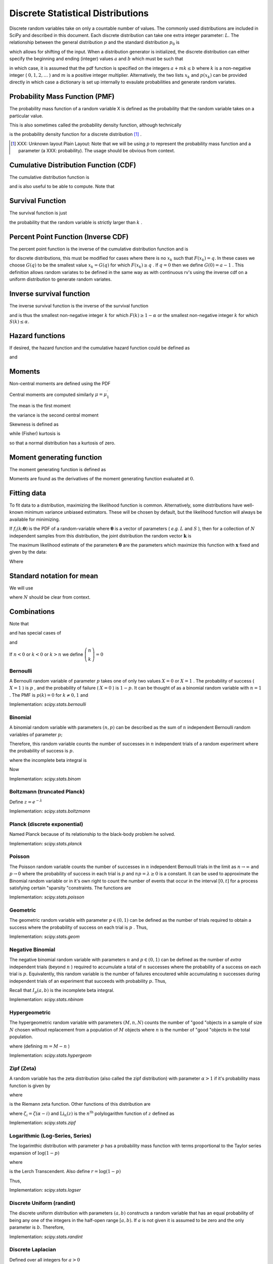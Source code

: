 .. _discrete-random-variables:


==================================
Discrete Statistical Distributions
==================================

Discrete random variables take on only a countable number of values.
The commonly used distributions are included in SciPy and described in
this document. Each discrete distribution can take one extra integer
parameter: :math:`L.` The relationship between the general distribution
:math:`p` and the standard distribution :math:`p_{0}` is

.. math::
   :nowrap:

    \[ p\left(x\right)=p_{0}\left(x-L\right)\]

which allows for shifting of the input. When a distribution generator
is initialized, the discrete distribution can either specify the
beginning and ending (integer) values :math:`a` and :math:`b` which must be such that

.. math::
   :nowrap:

    \[ p_{0}\left(x\right)=0\quad x<a\textrm{ or }x>b\]

in which case, it is assumed that the pdf function is specified on the
integers :math:`a+mk\leq b` where :math:`k` is a non-negative integer ( :math:`0,1,2,\ldots` ) and :math:`m` is a positive integer multiplier. Alternatively, the two lists :math:`x_{k}` and :math:`p\left(x_{k}\right)` can be provided directly in which case a dictionary is set up
internally to evaulate probabilities and generate random variates.


Probability Mass Function (PMF)
-------------------------------

The probability mass function of a random variable X is defined as the
probability that the random variable takes on a particular value.

.. math::
   :nowrap:

    \[ p\left(x_{k}\right)=P\left[X=x_{k}\right]\]

This is also sometimes called the probability density function,
although technically

.. math::
   :nowrap:

    \[ f\left(x\right)=\sum_{k}p\left(x_{k}\right)\delta\left(x-x_{k}\right)\]

is the probability density function for a discrete distribution [#]_ .

.. [#]
    XXX: Unknown layout Plain Layout: Note that we will be using :math:`p` to represent the probability mass function and a parameter (a
    XXX: probability). The usage should be obvious from context.


Cumulative Distribution Function (CDF)
--------------------------------------

The cumulative distribution function is

.. math::
   :nowrap:

    \[ F\left(x\right)=P\left[X\leq x\right]=\sum_{x_{k}\leq x}p\left(x_{k}\right)\]

and is also useful to be able to compute. Note that

.. math::
   :nowrap:

    \[ F\left(x_{k}\right)-F\left(x_{k-1}\right)=p\left(x_{k}\right)\]


Survival Function
-----------------

The survival function is just

.. math::
   :nowrap:

    \[ S\left(x\right)=1-F\left(x\right)=P\left[X>k\right]\]

the probability that the random variable is strictly larger than :math:`k` .

.. _discrete-ppf:

Percent Point Function (Inverse CDF)
------------------------------------

The percent point function is the inverse of the cumulative
distribution function and is

.. math::
   :nowrap:

    \[ G\left(q\right)=F^{-1}\left(q\right)\]

for discrete distributions, this must be modified for cases where
there is no :math:`x_{k}` such that :math:`F\left(x_{k}\right)=q.` In these cases we choose :math:`G\left(q\right)` to be the smallest value :math:`x_{k}=G\left(q\right)` for which :math:`F\left(x_{k}\right)\geq q` . If :math:`q=0` then we define :math:`G\left(0\right)=a-1` . This definition allows random variates to be defined in the same way
as with continuous rv's using the inverse cdf on a uniform
distribution to generate random variates.


Inverse survival function
-------------------------

The inverse survival function is the inverse of the survival function

.. math::
   :nowrap:

    \[ Z\left(\alpha\right)=S^{-1}\left(\alpha\right)=G\left(1-\alpha\right)\]

and is thus the smallest non-negative integer :math:`k` for which :math:`F\left(k\right)\geq1-\alpha` or the smallest non-negative integer :math:`k` for which :math:`S\left(k\right)\leq\alpha.`


Hazard functions
----------------

If desired, the hazard function and the cumulative hazard function
could be defined as

.. math::
   :nowrap:

    \[ h\left(x_{k}\right)=\frac{p\left(x_{k}\right)}{1-F\left(x_{k}\right)}\]

and

.. math::
   :nowrap:

    \[ H\left(x\right)=\sum_{x_{k}\leq x}h\left(x_{k}\right)=\sum_{x_{k}\leq x}\frac{F\left(x_{k}\right)-F\left(x_{k-1}\right)}{1-F\left(x_{k}\right)}.\]


Moments
-------

Non-central moments are defined using the PDF

.. math::
   :nowrap:

    \[ \mu_{m}^{\prime}=E\left[X^{m}\right]=\sum_{k}x_{k}^{m}p\left(x_{k}\right).\]

Central moments are computed similarly :math:`\mu=\mu_{1}^{\prime}`

.. math::
   :nowrap:

    \begin{eqnarray*} \mu_{m}=E\left[\left(X-\mu\right)^{m}\right] & = & \sum_{k}\left(x_{k}-\mu\right)^{m}p\left(x_{k}\right)\\  & = & \sum_{k=0}^{m}\left(-1\right)^{m-k}\left(\begin{array}{c} m\\ k\end{array}\right)\mu^{m-k}\mu_{k}^{\prime}\end{eqnarray*}

The mean is the first moment

.. math::
   :nowrap:

    \[ \mu=\mu_{1}^{\prime}=E\left[X\right]=\sum_{k}x_{k}p\left(x_{k}\right)\]

the variance is the second central moment

.. math::
   :nowrap:

    \[ \mu_{2}=E\left[\left(X-\mu\right)^{2}\right]=\sum_{x_{k}}x_{k}^{2}p\left(x_{k}\right)-\mu^{2}.\]

Skewness is defined as

.. math::
   :nowrap:

    \[ \gamma_{1}=\frac{\mu_{3}}{\mu_{2}^{3/2}}\]

while (Fisher) kurtosis is

.. math::
   :nowrap:

    \[ \gamma_{2}=\frac{\mu_{4}}{\mu_{2}^{2}}-3,\]

so that a normal distribution has a kurtosis of zero.


Moment generating function
--------------------------

The moment generating function is defined as

.. math::
   :nowrap:

    \[ M_{X}\left(t\right)=E\left[e^{Xt}\right]=\sum_{x_{k}}e^{x_{k}t}p\left(x_{k}\right)\]

Moments are found as the derivatives of the moment generating function
evaluated at :math:`0.`


Fitting data
------------

To fit data to a distribution, maximizing the likelihood function is
common. Alternatively, some distributions have well-known minimum
variance unbiased estimators. These will be chosen by default, but the
likelihood function will always be available for minimizing.

If :math:`f_{i}\left(k;\boldsymbol{\theta}\right)` is the PDF of a random-variable where :math:`\boldsymbol{\theta}` is a vector of parameters ( *e.g.* :math:`L` and :math:`S` ), then for a collection of :math:`N` independent samples from this distribution, the joint distribution the
random vector :math:`\mathbf{k}` is

.. math::
   :nowrap:

    \[ f\left(\mathbf{k};\boldsymbol{\theta}\right)=\prod_{i=1}^{N}f_{i}\left(k_{i};\boldsymbol{\theta}\right).\]

The maximum likelihood estimate of the parameters :math:`\boldsymbol{\theta}` are the parameters which maximize this function with :math:`\mathbf{x}` fixed and given by the data:

.. math::
   :nowrap:

    \begin{eqnarray*} \hat{\boldsymbol{\theta}} & = & \arg\max_{\boldsymbol{\theta}}f\left(\mathbf{k};\boldsymbol{\theta}\right)\\  & = & \arg\min_{\boldsymbol{\theta}}l_{\mathbf{k}}\left(\boldsymbol{\theta}\right).\end{eqnarray*}

Where

.. math::
   :nowrap:

    \begin{eqnarray*} l_{\mathbf{k}}\left(\boldsymbol{\theta}\right) & = & -\sum_{i=1}^{N}\log f\left(k_{i};\boldsymbol{\theta}\right)\\  & = & -N\overline{\log f\left(k_{i};\boldsymbol{\theta}\right)}\end{eqnarray*}


Standard notation for mean
--------------------------

We will use

.. math::
   :nowrap:

    \[ \overline{y\left(\mathbf{x}\right)}=\frac{1}{N}\sum_{i=1}^{N}y\left(x_{i}\right)\]

where :math:`N` should be clear from context.


Combinations
------------

Note that

.. math::
   :nowrap:

    \[ k!=k\cdot\left(k-1\right)\cdot\left(k-2\right)\cdot\cdots\cdot1=\Gamma\left(k+1\right)\]

and has special cases of

.. math::
   :nowrap:

    \begin{eqnarray*} 0! & \equiv & 1\\ k! & \equiv & 0\quad k<0\end{eqnarray*}

and

.. math::
   :nowrap:

    \[ \left(\begin{array}{c} n\\ k\end{array}\right)=\frac{n!}{\left(n-k\right)!k!}.\]

If :math:`n<0` or :math:`k<0` or :math:`k>n` we define :math:`\left(\begin{array}{c} n\\ k\end{array}\right)=0`


Bernoulli
=========

A Bernoulli random variable of parameter :math:`p` takes one of only two values :math:`X=0` or :math:`X=1` . The probability of success ( :math:`X=1` ) is :math:`p` , and the probability of failure ( :math:`X=0` ) is :math:`1-p.` It can be thought of as a binomial random variable with :math:`n=1` . The PMF is :math:`p\left(k\right)=0` for :math:`k\neq0,1` and

.. math::
   :nowrap:

    \begin{eqnarray*} p\left(k;p\right) & = & \begin{cases} 1-p & k=0\\ p & k=1\end{cases}\\ F\left(x;p\right) & = & \begin{cases} 0 & x<0\\ 1-p & 0\le x<1\\ 1 & 1\leq x\end{cases}\\ G\left(q;p\right) & = & \begin{cases} 0 & 0\leq q<1-p\\ 1 & 1-p\leq q\leq1\end{cases}\\ \mu & = & p\\ \mu_{2} & = & p\left(1-p\right)\\ \gamma_{3} & = & \frac{1-2p}{\sqrt{p\left(1-p\right)}}\\ \gamma_{4} & = & \frac{1-6p\left(1-p\right)}{p\left(1-p\right)}\end{eqnarray*}

.. math::
   :nowrap:

    \[ M\left(t\right)=1-p\left(1-e^{t}\right)\]

.. math::
   :nowrap:

    \[ \mu_{m}^{\prime}=p\]

.. math::
   :nowrap:

    \[ h\left[X\right]=p\log p+\left(1-p\right)\log\left(1-p\right)\]

Implementation: `scipy.stats.bernoulli`


Binomial
========

A binomial random variable with parameters :math:`\left(n,p\right)` can be described as the sum of :math:`n` independent Bernoulli random variables of parameter :math:`p;`

.. math::
   :nowrap:

    \[ Y=\sum_{i=1}^{n}X_{i}.\]

Therefore, this random variable counts the number of successes in :math:`n` independent trials of a random experiment where the probability of
success is :math:`p.`

.. math::
   :nowrap:

    \begin{eqnarray*} p\left(k;n,p\right) & = & \left(\begin{array}{c} n\\ k\end{array}\right)p^{k}\left(1-p\right)^{n-k}\,\, k\in\left\{ 0,1,\ldots n\right\} ,\\ F\left(x;n,p\right) & = & \sum_{k\leq x}\left(\begin{array}{c} n\\ k\end{array}\right)p^{k}\left(1-p\right)^{n-k}=I_{1-p}\left(n-\left\lfloor x\right\rfloor ,\left\lfloor x\right\rfloor +1\right)\quad x\geq0\end{eqnarray*}

where the incomplete beta integral is

.. math::
   :nowrap:

    \[ I_{x}\left(a,b\right)=\frac{\Gamma\left(a+b\right)}{\Gamma\left(a\right)\Gamma\left(b\right)}\int_{0}^{x}t^{a-1}\left(1-t\right)^{b-1}dt.\]

Now

.. math::
   :nowrap:

    \begin{eqnarray*} \mu & = & np\\ \mu_{2} & = & np\left(1-p\right)\\ \gamma_{1} & = & \frac{1-2p}{\sqrt{np\left(1-p\right)}}\\ \gamma_{2} & = & \frac{1-6p\left(1-p\right)}{np\left(1-p\right)}.\end{eqnarray*}

.. math::
   :nowrap:

    \[ M\left(t\right)=\left[1-p\left(1-e^{t}\right)\right]^{n}\]

Implementation: `scipy.stats.binom`


Boltzmann (truncated Planck)
============================

.. math::
   :nowrap:

    \begin{eqnarray*} p\left(k;N,\lambda\right) & = & \frac{1-e^{-\lambda}}{1-e^{-\lambda N}}\exp\left(-\lambda k\right)\quad k\in\left\{ 0,1,\ldots,N-1\right\} \\ F\left(x;N,\lambda\right) & = & \left\{ \begin{array}{cc} 0 & x<0\\ \frac{1-\exp\left[-\lambda\left(\left\lfloor x\right\rfloor +1\right)\right]}{1-\exp\left(-\lambda N\right)} & 0\leq x\leq N-1\\ 1 & x\geq N-1\end{array}\right.\\ G\left(q,\lambda\right) & = & \left\lceil -\frac{1}{\lambda}\log\left[1-q\left(1-e^{-\lambda N}\right)\right]-1\right\rceil \end{eqnarray*}

Define :math:`z=e^{-\lambda}`

.. math::
   :nowrap:

    \begin{eqnarray*} \mu & = & \frac{z}{1-z}-\frac{Nz^{N}}{1-z^{N}}\\ \mu_{2} & = & \frac{z}{\left(1-z\right)^{2}}-\frac{N^{2}z^{N}}{\left(1-z^{N}\right)^{2}}\\ \gamma_{1} & = & \frac{z\left(1+z\right)\left(\frac{1-z^{N}}{1-z}\right)^{3}-N^{3}z^{N}\left(1+z^{N}\right)}{\left[z\left(\frac{1-z^{N}}{1-z}\right)^{2}-N^{2}z^{N}\right]^{3/2}}\\ \gamma_{2} & = & \frac{z\left(1+4z+z^{2}\right)\left(\frac{1-z^{N}}{1-z}\right)^{4}-N^{4}z^{N}\left(1+4z^{N}+z^{2N}\right)}{\left[z\left(\frac{1-z^{N}}{1-z}\right)^{2}-N^{2}z^{N}\right]^{2}}\end{eqnarray*}

.. math::
   :nowrap:

    \[ M\left(t\right)=\frac{1-e^{N\left(t-\lambda\right)}}{1-e^{t-\lambda}}\frac{1-e^{-\lambda}}{1-e^{-\lambda N}}\]

Implementation: `scipy.stats.boltzmann`


Planck (discrete exponential)
=============================

Named Planck because of its relationship to the black-body problem he
solved.

.. math::
   :nowrap:

    \begin{eqnarray*} p\left(k;\lambda\right) & = & \left(1-e^{-\lambda}\right)e^{-\lambda k}\quad k\lambda\geq0\\ F\left(x;\lambda\right) & = & 1-e^{-\lambda\left(\left\lfloor x\right\rfloor +1\right)}\quad x\lambda\geq0\\ G\left(q;\lambda\right) & = & \left\lceil -\frac{1}{\lambda}\log\left[1-q\right]-1\right\rceil .\end{eqnarray*}

.. math::
   :nowrap:

    \begin{eqnarray*} \mu & = & \frac{1}{e^{\lambda}-1}\\ \mu_{2} & = & \frac{e^{-\lambda}}{\left(1-e^{-\lambda}\right)^{2}}\\ \gamma_{1} & = & 2\cosh\left(\frac{\lambda}{2}\right)\\ \gamma_{2} & = & 4+2\cosh\left(\lambda\right)\end{eqnarray*}

.. math::
   :nowrap:

    \[ M\left(t\right)=\frac{1-e^{-\lambda}}{1-e^{t-\lambda}}\]

.. math::
   :nowrap:

    \[ h\left[X\right]=\frac{\lambda e^{-\lambda}}{1-e^{-\lambda}}-\log\left(1-e^{-\lambda}\right)\]

Implementation: `scipy.stats.planck`


Poisson
=======

The Poisson random variable counts the number of successes in :math:`n` independent Bernoulli trials in the limit as :math:`n\rightarrow\infty` and :math:`p\rightarrow0` where the probability of success in each trial is :math:`p` and :math:`np=\lambda\geq0` is a constant. It can be used to approximate the Binomial random
variable or in it's own right to count the number of events that occur
in the interval :math:`\left[0,t\right]` for a process satisfying certain "sparsity "constraints. The functions are

.. math::
   :nowrap:

    \begin{eqnarray*} p\left(k;\lambda\right) & = & e^{-\lambda}\frac{\lambda^{k}}{k!}\quad k\geq0,\\ F\left(x;\lambda\right) & = & \sum_{n=0}^{\left\lfloor x\right\rfloor }e^{-\lambda}\frac{\lambda^{n}}{n!}=\frac{1}{\Gamma\left(\left\lfloor x\right\rfloor +1\right)}\int_{\lambda}^{\infty}t^{\left\lfloor x\right\rfloor }e^{-t}dt,\\ \mu & = & \lambda\\ \mu_{2} & = & \lambda\\ \gamma_{1} & = & \frac{1}{\sqrt{\lambda}}\\ \gamma_{2} & = & \frac{1}{\lambda}.\end{eqnarray*}

.. math::
   :nowrap:

    \[ M\left(t\right)=\exp\left[\lambda\left(e^{t}-1\right)\right].\]

Implementation: `scipy.stats.poisson`


Geometric
=========

The geometric random variable with parameter :math:`p\in\left(0,1\right)` can be defined as the number of trials required to obtain a success
where the probability of success on each trial is :math:`p` . Thus,

.. math::
   :nowrap:

    \begin{eqnarray*} p\left(k;p\right) & = & \left(1-p\right)^{k-1}p\quad k\geq1\\ F\left(x;p\right) & = & 1-\left(1-p\right)^{\left\lfloor x\right\rfloor }\quad x\geq1\\ G\left(q;p\right) & = & \left\lceil \frac{\log\left(1-q\right)}{\log\left(1-p\right)}\right\rceil \\ \mu & = & \frac{1}{p}\\ \mu_{2} & = & \frac{1-p}{p^{2}}\\ \gamma_{1} & = & \frac{2-p}{\sqrt{1-p}}\\ \gamma_{2} & = & \frac{p^{2}-6p+6}{1-p}.\end{eqnarray*}

.. math::
   :nowrap:

    \begin{eqnarray*} M\left(t\right) & = & \frac{p}{e^{-t}-\left(1-p\right)}\end{eqnarray*}

Implementation: `scipy.stats.geom`


Negative Binomial
=================

The negative binomial random variable with parameters :math:`n` and :math:`p\in\left(0,1\right)` can be defined as the number of *extra* independent trials (beyond :math:`n` ) required to accumulate a total of :math:`n` successes where the probability of a success on each trial is :math:`p.` Equivalently, this random variable is the number of failures
encoutered while accumulating :math:`n` successes during independent trials of an experiment that succeeds
with probability :math:`p.` Thus,

.. math::
   :nowrap:

    \begin{eqnarray*} p\left(k;n,p\right) & = & \left(\begin{array}{c} k+n-1\\ n-1\end{array}\right)p^{n}\left(1-p\right)^{k}\quad k\geq0\\ F\left(x;n,p\right) & = & \sum_{i=0}^{\left\lfloor x\right\rfloor }\left(\begin{array}{c} i+n-1\\ i\end{array}\right)p^{n}\left(1-p\right)^{i}\quad x\geq0\\  & = & I_{p}\left(n,\left\lfloor x\right\rfloor +1\right)\quad x\geq0\\ \mu & = & n\frac{1-p}{p}\\ \mu_{2} & = & n\frac{1-p}{p^{2}}\\ \gamma_{1} & = & \frac{2-p}{\sqrt{n\left(1-p\right)}}\\ \gamma_{2} & = & \frac{p^{2}+6\left(1-p\right)}{n\left(1-p\right)}.\end{eqnarray*}

Recall that :math:`I_{p}\left(a,b\right)` is the incomplete beta integral.

Implementation: `scipy.stats.nbinom`


Hypergeometric
==============

The hypergeometric random variable with parameters :math:`\left(M,n,N\right)` counts the number of "good "objects in a sample of size :math:`N` chosen without replacement from a population of :math:`M` objects where :math:`n` is the number of "good "objects in the total population.

.. math::
   :nowrap:

    \begin{eqnarray*} p\left(k;N,n,M\right) & = & \frac{\left(\begin{array}{c} n\\ k\end{array}\right)\left(\begin{array}{c} M-n\\ N-k\end{array}\right)}{\left(\begin{array}{c} M\\ N\end{array}\right)}\quad N-\left(M-n\right)\leq k\leq\min\left(n,N\right)\\ F\left(x;N,n,M\right) & = & \sum_{k=0}^{\left\lfloor x\right\rfloor }\frac{\left(\begin{array}{c} m\\ k\end{array}\right)\left(\begin{array}{c} N-m\\ n-k\end{array}\right)}{\left(\begin{array}{c} N\\ n\end{array}\right)},\\ \mu & = & \frac{nN}{M}\\ \mu_{2} & = & \frac{nN\left(M-n\right)\left(M-N\right)}{M^{2}\left(M-1\right)}\\ \gamma_{1} & = & \frac{\left(M-2n\right)\left(M-2N\right)}{M-2}\sqrt{\frac{M-1}{nN\left(M-m\right)\left(M-n\right)}}\\ \gamma_{2} & = & \frac{g\left(N,n,M\right)}{nN\left(M-n\right)\left(M-3\right)\left(M-2\right)\left(N-M\right)}\end{eqnarray*}

where (defining :math:`m=M-n` )

.. math::
   :nowrap:

    \begin{eqnarray*} g\left(N,n,M\right) & = & m^{3}-m^{5}+3m^{2}n-6m^{3}n+m^{4}n+3mn^{2}\\  &  & -12m^{2}n^{2}+8m^{3}n^{2}+n^{3}-6mn^{3}+8m^{2}n^{3}\\  &  & +mn^{4}-n^{5}-6m^{3}N+6m^{4}N+18m^{2}nN\\  &  & -6m^{3}nN+18mn^{2}N-24m^{2}n^{2}N-6n^{3}N\\  &  & -6mn^{3}N+6n^{4}N+6m^{2}N^{2}-6m^{3}N^{2}-24mnN^{2}\\  &  & +12m^{2}nN^{2}+6n^{2}N^{2}+12mn^{2}N^{2}-6n^{3}N^{2}.\end{eqnarray*}

Implementation: `scipy.stats.hypergeom`


Zipf (Zeta)
===========

A random variable has the zeta distribution (also called the zipf
distribution) with parameter :math:`\alpha>1` if it's probability mass function is given by

.. math::
   :nowrap:

    \begin{eqnarray*} p\left(k;\alpha\right) & = & \frac{1}{\zeta\left(\alpha\right)k^{\alpha}}\quad k\geq1\end{eqnarray*}

where

.. math::
   :nowrap:

    \[ \zeta\left(\alpha\right)=\sum_{n=1}^{\infty}\frac{1}{n^{\alpha}}\]

is the Riemann zeta function. Other functions of this distribution are

.. math::
   :nowrap:

    \begin{eqnarray*} F\left(x;\alpha\right) & = & \frac{1}{\zeta\left(\alpha\right)}\sum_{k=1}^{\left\lfloor x\right\rfloor }\frac{1}{k^{\alpha}}\\ \mu & = & \frac{\zeta_{1}}{\zeta_{0}}\quad\alpha>2\\ \mu_{2} & = & \frac{\zeta_{2}\zeta_{0}-\zeta_{1}^{2}}{\zeta_{0}^{2}}\quad\alpha>3\\ \gamma_{1} & = & \frac{\zeta_{3}\zeta_{0}^{2}-3\zeta_{0}\zeta_{1}\zeta_{2}+2\zeta_{1}^{3}}{\left[\zeta_{2}\zeta_{0}-\zeta_{1}^{2}\right]^{3/2}}\quad\alpha>4\\ \gamma_{2} & = & \frac{\zeta_{4}\zeta_{0}^{3}-4\zeta_{3}\zeta_{1}\zeta_{0}^{2}+12\zeta_{2}\zeta_{1}^{2}\zeta_{0}-6\zeta_{1}^{4}-3\zeta_{2}^{2}\zeta_{0}^{2}}{\left(\zeta_{2}\zeta_{0}-\zeta_{1}^{2}\right)^{2}}.\end{eqnarray*}

.. math::
   :nowrap:

    \begin{eqnarray*} M\left(t\right) & = & \frac{\textrm{Li}_{\alpha}\left(e^{t}\right)}{\zeta\left(\alpha\right)}\end{eqnarray*}

where :math:`\zeta_{i}=\zeta\left(\alpha-i\right)` and :math:`\textrm{Li}_{n}\left(z\right)` is the :math:`n^{\textrm{th}}` polylogarithm function of :math:`z` defined as

.. math::
   :nowrap:

    \[ \textrm{Li}_{n}\left(z\right)\equiv\sum_{k=1}^{\infty}\frac{z^{k}}{k^{n}}\]

.. math::
   :nowrap:

    \[ \mu_{n}^{\prime}=\left.M^{\left(n\right)}\left(t\right)\right|_{t=0}=\left.\frac{\textrm{Li}_{\alpha-n}\left(e^{t}\right)}{\zeta\left(a\right)}\right|_{t=0}=\frac{\zeta\left(\alpha-n\right)}{\zeta\left(\alpha\right)}\]

Implementation: `scipy.stats.zipf`


Logarithmic (Log-Series, Series)
================================

The logarimthic distribution with parameter :math:`p` has a probability mass function with terms proportional to the Taylor
series expansion of :math:`\log\left(1-p\right)`

.. math::
   :nowrap:

    \begin{eqnarray*} p\left(k;p\right) & = & -\frac{p^{k}}{k\log\left(1-p\right)}\quad k\geq1\\ F\left(x;p\right) & = & -\frac{1}{\log\left(1-p\right)}\sum_{k=1}^{\left\lfloor x\right\rfloor }\frac{p^{k}}{k}=1+\frac{p^{1+\left\lfloor x\right\rfloor }\Phi\left(p,1,1+\left\lfloor x\right\rfloor \right)}{\log\left(1-p\right)}\end{eqnarray*}

where

.. math::
   :nowrap:

    \[ \Phi\left(z,s,a\right)=\sum_{k=0}^{\infty}\frac{z^{k}}{\left(a+k\right)^{s}}\]

is the Lerch Transcendent. Also define :math:`r=\log\left(1-p\right)`

.. math::
   :nowrap:

    \begin{eqnarray*} \mu & = & -\frac{p}{\left(1-p\right)r}\\ \mu_{2} & = & -\frac{p\left[p+r\right]}{\left(1-p\right)^{2}r^{2}}\\ \gamma_{1} & = & -\frac{2p^{2}+3pr+\left(1+p\right)r^{2}}{r\left(p+r\right)\sqrt{-p\left(p+r\right)}}r\\ \gamma_{2} & = & -\frac{6p^{3}+12p^{2}r+p\left(4p+7\right)r^{2}+\left(p^{2}+4p+1\right)r^{3}}{p\left(p+r\right)^{2}}.\end{eqnarray*}

.. math::
   :nowrap:

    \begin{eqnarray*} M\left(t\right) & = & -\frac{1}{\log\left(1-p\right)}\sum_{k=1}^{\infty}\frac{e^{tk}p^{k}}{k}\\  & = & \frac{\log\left(1-pe^{t}\right)}{\log\left(1-p\right)}\end{eqnarray*}

Thus,

.. math::
   :nowrap:

    \[ \mu_{n}^{\prime}=\left.M^{\left(n\right)}\left(t\right)\right|_{t=0}=\left.\frac{\textrm{Li}_{1-n}\left(pe^{t}\right)}{\log\left(1-p\right)}\right|_{t=0}=-\frac{\textrm{Li}_{1-n}\left(p\right)}{\log\left(1-p\right)}.\]

Implementation: `scipy.stats.logser`


Discrete Uniform (randint)
==========================

The discrete uniform distribution with parameters :math:`\left(a,b\right)` constructs a random variable that has an equal probability of being
any one of the integers in the half-open range :math:`[a,b).` If :math:`a` is not given it is assumed to be zero and the only parameter is :math:`b.` Therefore,

.. math::
   :nowrap:

    \begin{eqnarray*} p\left(k;a,b\right) & = & \frac{1}{b-a}\quad a\leq k<b\\ F\left(x;a,b\right) & = & \frac{\left\lfloor x\right\rfloor -a}{b-a}\quad a\leq x\leq b\\ G\left(q;a,b\right) & = & \left\lceil q\left(b-a\right)+a\right\rceil \\ \mu & = & \frac{b+a-1}{2}\\ \mu_{2} & = & \frac{\left(b-a-1\right)\left(b-a+1\right)}{12}\\ \gamma_{1} & = & 0\\ \gamma_{2} & = & -\frac{6}{5}\frac{\left(b-a\right)^{2}+1}{\left(b-a-1\right)\left(b-a+1\right)}.\end{eqnarray*}

.. math::
   :nowrap:

    \begin{eqnarray*} M\left(t\right) & = & \frac{1}{b-a}\sum_{k=a}^{b-1}e^{tk}\\  & = & \frac{e^{bt}-e^{at}}{\left(b-a\right)\left(e^{t}-1\right)}\end{eqnarray*}

Implementation: `scipy.stats.randint`


Discrete Laplacian
==================

Defined over all integers for :math:`a>0`

.. math::
   :nowrap:

    \begin{eqnarray*} p\left(k\right) & = & \tanh\left(\frac{a}{2}\right)e^{-a\left|k\right|},\\ F\left(x\right) & = & \left\{ \begin{array}{cc} \frac{e^{a\left(\left\lfloor x\right\rfloor +1\right)}}{e^{a}+1} & \left\lfloor x\right\rfloor <0,\\ 1-\frac{e^{-a\left\lfloor x\right\rfloor }}{e^{a}+1} & \left\lfloor x\right\rfloor \geq0.\end{array}\right.\\ G\left(q\right) & = & \left\{ \begin{array}{cc} \left\lceil \frac{1}{a}\log\left[q\left(e^{a}+1\right)\right]-1\right\rceil  & q<\frac{1}{1+e^{-a}},\\ \left\lceil -\frac{1}{a}\log\left[\left(1-q\right)\left(1+e^{a}\right)\right]\right\rceil  & q\geq\frac{1}{1+e^{-a}}.\end{array}\right.\end{eqnarray*}

.. math::
   :nowrap:

    \begin{eqnarray*} M\left(t\right) & = & \tanh\left(\frac{a}{2}\right)\sum_{k=-\infty}^{\infty}e^{tk}e^{-a\left|k\right|}\\  & = & C\left(1+\sum_{k=1}^{\infty}e^{-\left(t+a\right)k}+\sum_{1}^{\infty}e^{\left(t-a\right)k}\right)\\  & = & \tanh\left(\frac{a}{2}\right)\left(1+\frac{e^{-\left(t+a\right)}}{1-e^{-\left(t+a\right)}}+\frac{e^{t-a}}{1-e^{t-a}}\right)\\  & = & \frac{\tanh\left(\frac{a}{2}\right)\sinh a}{\cosh a-\cosh t}.\end{eqnarray*}

Thus,

.. math::
   :nowrap:

    \[ \mu_{n}^{\prime}=M^{\left(n\right)}\left(0\right)=\left[1+\left(-1\right)^{n}\right]\textrm{Li}_{-n}\left(e^{-a}\right)\]

where :math:`\textrm{Li}_{-n}\left(z\right)` is the polylogarithm function of order :math:`-n` evaluated at :math:`z.`

.. math::
   :nowrap:

    \[ h\left[X\right]=-\log\left(\tanh\left(\frac{a}{2}\right)\right)+\frac{a}{\sinh a}\]

Implementation: `scipy.stats.dlaplace`
